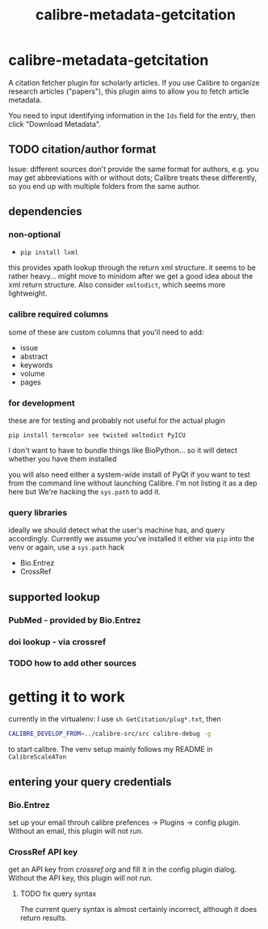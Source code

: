 #+TITLE: calibre-metadata-getcitation

* calibre-metadata-getcitation

A citation fetcher plugin for scholarly articles. If you use Calibre to organize research articles ("papers"), this plugin aims to allow you to fetch article metadata.

You need to input identifying information in the =Ids= field for the entry, then click "Download Metadata".

** TODO citation/author format

   Issue: different sources don't provide the same format for authors, e.g. you may get abbreviations with or without dots; Calibre treats these differently, so you end up with multiple folders from the same author.

** dependencies

*** non-optional

    - =pip install lxml=

    this provides xpath lookup through the return xml structure. it seems to be rather heavy... might move to minidom after we get a good idea about the xml return structure. Also consider =xmltodict=, which seems more lightweight.

*** calibre required columns

    some of these are custom columns that you'll need to add:

    - issue
    - abstract
    - keywords
    - volume
    - pages

*** for development

   these are for testing and probably not useful for the actual plugin

=pip install termcolor see twisted xmltodict PyICU=

I don't want to have to bundle things like BioPython... so it will
detect whether you have them installed

you will also need either a system-wide install of PyQt if you want to test from the command line without launching Calibre. I'm not listing it as a dep here but We're hacking the =sys.path= to add it.

*** query libraries

    ideally we should detect what the user's machine has, and query accordingly. Currently we assume you've installed it either via =pip= into the venv or again, use a =sys.path= hack

    - Bio.Entrez
    - CrossRef

** supported lookup

*** PubMed - provided by Bio.Entrez

*** doi lookup - via crossref

*** TODO how to add other sources

* getting it to work

  currently in the virtualenv: I use =sh GetCitation/plug*.txt=, then 
  
  #+begin_src sh :eval never
  CALIBRE_DEVELOP_FROM=../calibre-src/src calibre-debug -g
  #+end_src

  to start calibre. The venv setup mainly follows my README in =CalibreScaleATon=
  
** entering your query credentials

*** Bio.Entrez

    set up your email throuh calibre prefences -> Plugins -> config plugin. Without an email, this plugin will not run.

*** CrossRef API key

    get an API key from [[crossref.org]] and fill it in the config plugin dialog. Without the API key, this plugin will not run.

**** TODO fix query syntax

     The current query syntax is almost certainly incorrect, although it does return results.

